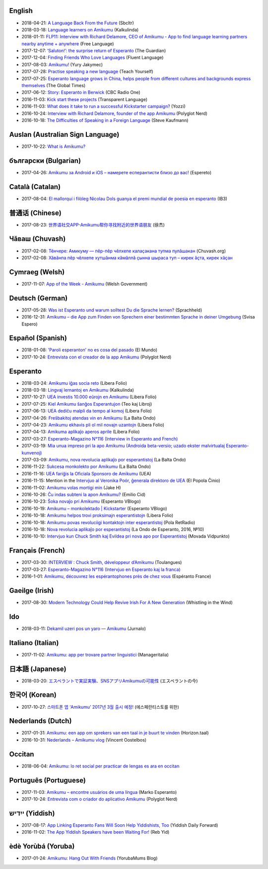 .. title: Amikumu en la gazetaro!
.. slug: press
.. date: 2022-10-25 20:53:00 UTC-03:00
.. tags: 
.. hidetitle: true
.. type: presspage
.. description: Bonvenon al la gazetaro de Amikumu. Ĉi tie vi povas trovi multajn ligilojn de artikoloj pri Amikumu en diversaj lingvoj.


.. class:: homepage-title header-h1 container

	.. include:: translations_parts/eo/page_press.page_title.rst

English
~~~~~~~

* 2018-04-21: `A Language Back From the Future <http://sbcltr.in/2018/04/19/a-language-back-from-the-future/>`__ (Sbcltr) 
* 2018-03-18: `Language learners on Amikumu <https://svendvnielsen.wordpress.com/2018/03/18/language-learners-on-amikumu/>`__ (Kalkulinda) 
* 2018-01-11: `FLP11: Interview with Richard Delamore, CEO of Amikumu - App to find language learning partners nearby anytime + anywhere <https://freelanguage.org/podcast/flp11-interview-with-richard-delamore-of-amikumu-app-to-find-language-learning-partners-near>`__ (Free Language) 
* 2017-12-07: `‘Saluton!’: the surprise return of Esperanto <https://www.theguardian.com/science/2017/dec/06/saluton-the-surprise-return-of-esperanto>`__ (The Guardian) 
* 2017-12-04: `Finding Friends Who Love Languages <http://fluentlanguage.co.uk/blog/podcast-episode-70>`__ (Fluent Language) 
* 2017-08-03: `Amikumu! <https://yuryjakymec.blogspot.com.au/2017/09/amikumu.html>`__ (Yury Jakymec) 
* 2017-07-28: `Practise speaking a new language <https://www.teachyourselflanguagesonline.com/practise-speaking-foreign-language/#more-1996>`__ (Teach Yourself) 
* 2017-07-25: `Esperanto language grows in China, helps people from different cultures and backgrounds express themselves <http://www.globaltimes.cn/content/1057976.shtml>`__ (The Global Times) 
* 2017-06-12: `Story: Esperanto in Berwick <https://jasonvermes.net/portfolio/story-esperanto-berwick>`__ (CBC Radio One) 
* 2016-11-03: `Kick start these projects <http://blogs.transparent.com/esperanto/kick-start-these-projects/>`__ (Transparent Language) 
* 2016-11-03: `What does it take to run a successful Kickstarter campaign? <http://yozzi.com/successful-kickstarter-campaign/>`__ (Yozzi)
* 2016-10-24: `Interview with Richard Delamore, founder of the app Amikumu <http://www.polyglotnerd.com/blog/2016/10/24/interview-with-richard-delamore-founder-of-the-app-amikumu/>`__ (Polyglot Nerd) 
* 2016-10-18: `The Difficulties of Speaking in a Foreign Language <https://www.youtube.com/watch?v=2mXoS1_fQ0w>`__ (Steve Kaufmann)

Auslan (Australian Sign Language)
~~~~~~~~~~~~~~~~~~~~~~~~~~~~~~~~~

* 2017-10-22: `What is Amikumu? <https://youtu.be/57W73If51NE>`__

български (Bulgarian)
~~~~~~~~~~~~~~~~~~~~~

* 2017-04-26: `Amikumu за Android и iOS – намерете есперантисти близо до вас! <http://espereto.com/amikumu-za-android-i-ios-namerete-esperantisti-blizo-do-vas/>`__ (Espereto)

Català (Catalan)
~~~~~~~~~~~~~~~~

* 2017-08-04: `El mallorquí i filòleg Nicolau Dols guanya el premi mundial de poesia en esperanto <http://ib3tv.com/un-mallorqui-guanya-el-premi-mundial-de-poesia-en-esperanto.html>`__ (IB3)

普通话 (Chinese)
~~~~~~~~~~~~~~~~

* 2017-08-23: `世界语社交APP-Amikumu帮你寻找附近的世界语朋友 <https://zhuanlan.zhihu.com/p/23152607?refer=esperanto>`__ (徐杰)

Чӑваш (Chuvash)
~~~~~~~~~~~~~~~

* 2017-02-08: `Тӗнчере: Амикуму — пӗр-пӗр чӗлхепе калаҫакана тупма пулӑшакан <http://chuvash.org/news/14909.html>`__ (Chuvash.org)
* 2017-02-08: `Хӑвӑнпа пӗр чӗлхепе хутшӑнма кӑмӑллӑ ҫынна шыраса туп – кирек ӑҫта, кирек хӑҫан <https://vk.com/cvpelme?w=wall-48481616_513>`__

Cymraeg (Welsh)
~~~~~~~~~~~~~~~

* 2017-11-07: `App of the Week - Amikumu <http://cymraeg.gov.wales/news/index/ApyrWythnosAmikumu?lang=en>`__ (Welsh Government)

Deutsch (German)
~~~~~~~~~~~~~~~~

* 2017-05-28: `Was ist Esperanto und warum solltest Du die Sprache lernen? <https://www.sprachheld.de/chuck-smith-interview-esperanto/>`__ (Sprachheld) 
* 2016-12-31: `Amikumu – die App zum Finden von Sprechern einer bestimmten Sprache in deiner Umgebung <http://esperanto.ch/svisa-espero/2016-04-Vintra%20Eldono-Versio%2005.pdf>`__ (Svisa Espero)

Español (Spanish)
~~~~~~~~~~~~~~~~~

* 2018-01-08: `'Paroli esperanton' no es cosa del pasado <http://www.elmundo.es/cataluna/2018/01/08/5a53b3e6ca4741206d8b45e6.html>`__ (El Mundo)
* 2017-10-24: `Entrevista con el creador de la app Amikumu <http://www.polyglotnerd.com/spanish/2016/10/24/entrevista-con-el-creador-del-app-amikumu/>`__ (Polyglot Nerd)

Esperanto
~~~~~~~~~

* 2018-03-24: `Amikumu iĝas socia reto <http://www.liberafolio.org/2018/03/24/amikumu-igas-socia-reto/>`__ (Libera Folio)
* 2018-03-18: `Lingvaj lernantoj en Amikumu <https://svendvnielsen.wordpress.com/2018/03/18/lingvaj-lernantoj-en-amikumu/>`__ (Kalkulinda)
* 2017-10-27: `UEA investis 10.000 eŭrojn en Amikumu <http://www.liberafolio.org/2017/10/27/uea-investis-10-000-eurojn-en-amikumu/>`__ (Libera Folio)
* 2017-07-25: `Kiel Amikumu ŝanĝos Esperantujon <https://teokajlibroj.wordpress.com/2017/07/25/kiel-amikumu-sangos-esperantujon/>`__ (Teo kaj Libroj)
* 2017-06-13: `UEA dediĉu malpli da tempo al komoj <http://www.liberafolio.org/2017/06/13/keefevidpunkto/>`__ (Libera Folio)
* 2017-04-26: `Freŝbakitoj atendas vin en Amikumu <http://sezonoj.ru/2017/04/amikumu-4/>`__ (La Balta Ondo)
* 2017-04-23: `Amikumu ekhavis pli ol mil novajn uzantojn <http://www.liberafolio.org/2017/04/23/amikumu-rapide-ekhavis-pli-ol-mil-novajn-uzantojn/>`__ (Libera Folio)
* 2017-04-13: `Amikuma aplikaĵo aperos aprile <http://www.liberafolio.org/2017/04/13/amikuma-aplikajo-aperos-aprile/>`__ (Libera Folio)
* 2017-03-27: `Esperanto-Magazino N°116 (Interview in Esperanto and French) <http://www.esperanto-midipyrenees.org/download/download.php?val=248_esperanto-magazino+27+mars+2017>`__
* 2017-03-19: `Mia unua impreso pri la apo Amikumu (Androida beta-versio; uzado ekster malvirtualaj Esperanto-kunvenoj) <https://medium.com/@imnej7/mia-unua-impreso-pri-la-apo-amikumu-androida-beta-versio-uzado-ekster-malvirtualaj-esperanto-dab153c807f0#.guy73gxbd>`__
* 2017-03-09: `Amikumu, nova revolucia aplikaĵo por esperantistoj <http://sezonoj.ru/2017/03/amikumu-3/>`__ (La Balta Ondo)
* 2016-11-22: `Sukcesa monkolekto por Amikumu <http://sezonoj.ru/2016/11/amikumu-2/>`__ (La Balta Ondo)
* 2016-11-16: `UEA fariĝis la Oficiala Sponsoro de Amikumu <http://www.uea.org/aktuale/komunikoj/2016/UEA-farigxis-la-Oficiala-Sponsoro-de-Amikumu>`__ (UEA)
* 2016-11-15: Mention in the `Intervjuo al Veronika Poór, ĝenerala direktoro de UEA <http://www.espero.com.cn/2016-11/15/content_39708875.htm>`__ (El Popola Ĉinio)
* 2016-11-02: `Amikumu volas mortigi min <https://www.youtube.com/watch?v=nML_kb98LAU>`__ (Jake H)
* 2016-10-26: `Ĉu indas subteni la apon Amikumu? <https://www.youtube.com/watch?v=21H560KdNj8>`__ (Emilio Cid) 
* 2016-10-23: `Ŝoka novaĵo pri Amikumu <https://www.youtube.com/watch?v=v2v3Bb2XZao>`__ (Esperanto VBlogo)
* 2016-10-19: `Amikumu – monkolektado \| Kickstarter <https://www.youtube.com/watch?v=ZI6Pd34T0Qg>`__ (Esperanto VBlogo)
* 2016-10-18: `Amikumu helpos trovi proksimajn esperantistojn <http://www.liberafolio.org/2016/amikumi-helpos-trovi-proksimajn-esperantistojn>`__ (Libera Folio)
* 2016-10-18: `Amikumu povas revoluciigi kontaktojn inter esperantistoj <http://pola-retradio.org/2016/10/e_elsendo-el-la-18-10-2016/>`__ (Pola RetRadio)
* 2016-10-18: `Nova revolucia aplikaĵo por esperantistoj <http://sezonoj.ru/2016/10/amikumu/>`__ (La Ondo de Esperanto, 2016, №10)
* 2016-10-10: `Intervjuo kun Chuck Smith kaj Evildea pri nova apo por Esperantistoj <https://movada-vid.punkto.info/2016/e10/10/mvp010-amikumu/>`__ (Movada Vidpunkto)

Français (French)
~~~~~~~~~~~~~~~~~

* 2017-03-30: `INTERVIEW : Chuck Smith, développeur d’Amikumu <http://www.toulangues.org/spip.php?article2176>`__ (Toulangues)
* 2017-03-27: `Esperanto-Magazino N°116 (Intervjuo en Esperanto kaj la franca) <http://www.esperanto-midipyrenees.org/download/download.php?val=248_esperanto-magazino+27+mars+2017>`__
* 2016-1-01: `Amikumu, découvrez les espérantophones près de chez vous <http://esperanto-france.org/esperanto-aktiv-73-decouverte>`__ (Espéranto France)

Gaeilge (Irish)
~~~~~~~~~~~~~~~

* 2017-08-30: `Modern Technology Could Help Revive Irish For A New Generation <https://whistlinginthewind.org/2017/08/30/modern-technology-could-help-revive-irish-for-a-new-generation/>`__ (Whistling in the Wind)

Ido
~~~

* 2018-03-11: `Dekamil uzeri pos un yaro — Amikumu <http://jurnalo.org/2018/03/11/dekamil-uzeri-pos-un-yaro/>`__ (Jurnalo)

Italiano (Italian)
~~~~~~~~~~~~~~~~~~

* 2017-11-02: `Amikumu: app per trovare partner linguistici <https://www.manageritalia.it/it/economia/app-per-imparare-lingua-straniera>`__ (Manageritalia)

日本語 (Japanese)
~~~~~~~~~~~~~~~~~

* 2018-03-20: `エスペラントで実証実験、SNSアプリAmikumuの可能性 <http://www.jei.or.jp/informo/2018/esperanto-no-ima_13a.pdf>`__ (エスペラントの今)

한국어 (Korean)
~~~~~~~~~~~~~~~

* 2017-10-27: `스마트폰 앱 ‘Amikumu’ 2017년 3월 출시 예정! <http://esperanto.kr/?p=2541>`__ (에스페란티스토를 위한)

Nederlands (Dutch)
~~~~~~~~~~~~~~~~~~

* 2017-01-31: `Amikumu: een app om sprekers van een taal in je buurt te vinden <http://www.esperanto.be/fel/nl/horizontaal.pdf>`__ (Horizon.taal)
* 2016-10-31: `Nederlands – Amikumu vlog <https://www.youtube.com/watch?v=THf1D_xMDhU>`__ (Vincent Oostelbos)

Occitan
~~~~~~~

* 2018-06-04: `Amikumu: lo ret social per practicar de lengas es ara en occitan <https://www.jornalet.com/nova/9813/amikumu-lo-ret-social-per-practicar-de-lengas-es-ara-en-occitan>`__

Português (Portuguese)
~~~~~~~~~~~~~~~~~~~~~~

* 2017-11-03: `Amikumu – encontre usuários de uma língua <https://www.youtube.com/watch?v=R5FSUMBRHWQ>`__ (Marko Esperanto)
* 2017-10-24: `Entrevista com o criador do aplicativo Amikumu <http://www.polyglotnerd.com/portuguese/2016/10/24/entrevista-com-o-criador-do-aplicativo-amikumu/>`__ (Polyglot Nerd)

ייִדיש (Yiddish)
~~~~~~~~~~~~~~~

* 2017-08-17: `App Linking Esperanto Fans Will Soon Help Yiddishists, Too <http://yiddish.forward.com/articles/205616/app-linking-esperanto-fans-will-soon-help-yiddishi/>`__ (Yiddish Daily Forward)
* 2016-11-02: `The App Yiddish Speakers have been Waiting For! <https://www.youtube.com/watch?v=6g3QtBtBB_U>`__ (Reb Yid)

èdè Yorùbá (Yoruba)
~~~~~~~~~~~~~~~~~~~

* 2017-01-24: `Amikumu: Hang Out With Friends <http://culturetree.co.uk/amikumu-hang-friends/>`__ (YorubaMums Blog)

